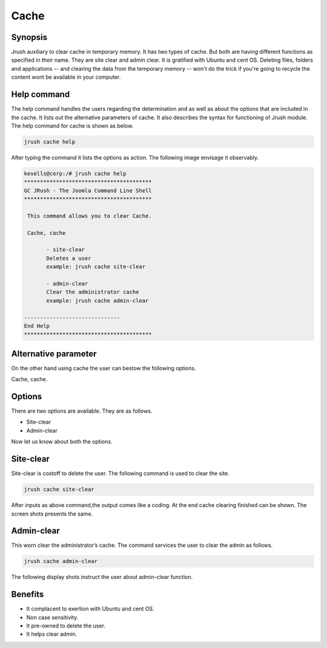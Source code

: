 =========
Cache
=========


Synopsis
-----------------

Jrush auxiliary to clear cache in temporary memory. It has two types of cache. But both are having different functions as specified in their name. They are site clear and admin clear. It is gratified with Ubuntu and cent OS. Deleting files, folders and applications -- and clearing the data from the temporary memory -- won't do the trick if you're going to recycle the content wont be available in your computer. 

Help command
--------------------------

The help command handles the users regarding the determination and as well as about the options that are included in the cache. It lists out the alternative parameters of cache. It also describes the syntax for functioning of Jrush module. The help command for cache is shown as below.

.. code-block:: bash

		jrush cache help

After typing the command it lists the options as action. The following image envisage it observably. 

.. code-block:: bash

 kevells@corp:/# jrush cache help
 ****************************************
 GC JRush - The Joomla Command Line Shell
 ****************************************

  This command allows you to clear Cache.

  Cache, cache

        - site-clear
        Deletes a user
        example: jrush cache site-clear

        - admin-clear
        Clear the administrator cache
        example: jrush cache admin-clear

 ------------------------------
 End Help
 ****************************************

 
Alternative parameter
--------------------------------

On the other hand using cache the user can bestow the following options.

Cache, cache.

Options
-------------

There are two options are available. They are as follows.

* Site-clear 
* Admin-clear

Now let us know about both the options.

Site-clear
--------------

Site-clear is costoff to delete the user. The following command is used to clear the site.

.. code-block:: bash

		jrush cache site-clear 

After inputs as above command,the output comes like a coding. At the end  cache clearing finished can be shown. The screen shots presents the same.

Admin-clear
-------------------

This worn clear the administrator’s cache. The command services the user to clear the admin as follows.

.. code-block:: bash

		jrush cache admin-clear

The following display shots instruct the user about admin-clear function.

Benefits
---------------

* It complacent to exertion with Ubuntu and cent OS.
* Non case sensitivity.
* It pre-owned to delete the user.
* It helps clear admin.

